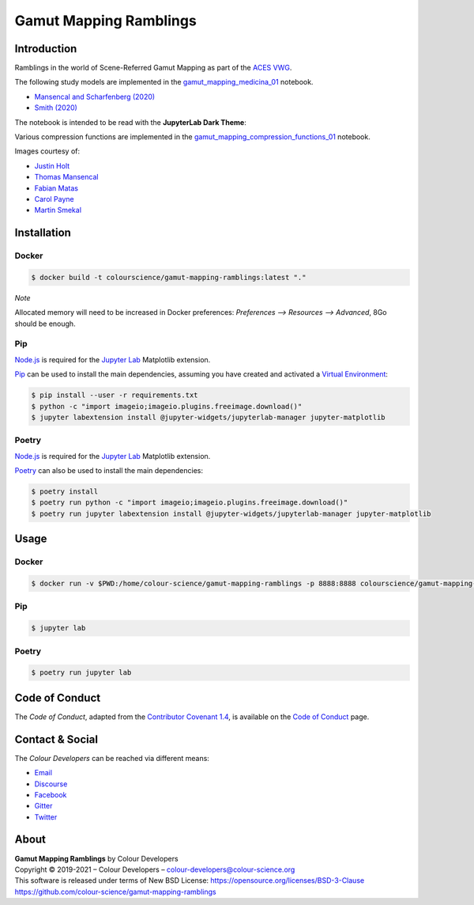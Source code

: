 Gamut Mapping Ramblings
=======================

..  image:: https://raw.githubusercontent.com/colour-science/gamut-mapping-ramblings/master/resources/images/Gamut_Medicina_01.png

Introduction
------------

Ramblings in the world of Scene-Referred Gamut Mapping as part of the
`ACES VWG <https://community.acescentral.com/c/aces-development-acesnext/vwg-aces-gamut-mapping-working-group/80>`__.

The following study models are implemented in the `gamut_mapping_medicina_01 <https://github.com/colour-science/gamut-mapping-ramblings/blob/master/notebooks/gamut_mapping_medicina_01.ipynb>`__
notebook.

- `Mansencal and Scharfenberg (2020) <https://community.acescentral.com/t/gamut-mapping-in-cylindrical-and-conic-spaces/2870/4>`__
- `Smith (2020) <https://community.acescentral.com/t/rgb-saturation-gamut-mapping-approach-and-a-comp-vfx-perspective/>`__

The notebook is intended to be read with the **JupyterLab Dark Theme**:

..  image:: https://raw.githubusercontent.com/colour-science/gamut-mapping-ramblings/master/resources/images/JupyterLab_Dark_Theme.png

Various compression functions are implemented in the `gamut_mapping_compression_functions_01 <https://github.com/colour-science/gamut-mapping-ramblings/blob/master/notebooks/gamut_mapping_compression_functions_01.ipynb>`__
notebook.

Images courtesy of:

- `Justin Holt <https://www.dropbox.com/sh/u6z2a0jboo4vno8/AAB-10qcflhpr0C5LWhs7Kq4a?dl=0>`__
- `Thomas Mansencal <https://community.acescentral.com/t/spectral-images-generation-and-processing/>`__
- `Fabian Matas <https://community.acescentral.com/t/spectral-images-generation-and-processing/>`__
- `Carol Payne <https://www.dropbox.com/sh/u6z2a0jboo4vno8/AAB-10qcflhpr0C5LWhs7Kq4a?dl=0>`__
- `Martin Smekal <https://community.acescentral.com/t/vfx-work-in-acescg-with-out-of-gamut-devices/2385>`__

Installation
------------

Docker
~~~~~~

.. code-block:: bash

    $ docker build -t colourscience/gamut-mapping-ramblings:latest "."

*Note*

Allocated memory will need to be increased in Docker preferences:
*Preferences --> Resources --> Advanced*, 8Go should be enough.

Pip
~~~

`Node.js <https://nodejs.org/>`__ is required for the
`Jupyter Lab <https://jupyter.org/>`__ Matplotlib extension.

`Pip <https://pip.pypa.io/en/stable/installing/>`__ can be used to install the
main dependencies, assuming you have created and activated a
`Virtual Environment <https://docs.python.org/3/tutorial/venv.html>`__:

.. code-block:: bash

    $ pip install --user -r requirements.txt
    $ python -c "import imageio;imageio.plugins.freeimage.download()"
    $ jupyter labextension install @jupyter-widgets/jupyterlab-manager jupyter-matplotlib

Poetry
~~~~~~

`Node.js <https://nodejs.org/>`__ is required for the
`Jupyter Lab <https://jupyter.org/>`__ Matplotlib extension.

`Poetry <https://python-poetry.org/>`__ can also be used to install the main
dependencies:

.. code-block:: bash

    $ poetry install
    $ poetry run python -c "import imageio;imageio.plugins.freeimage.download()"
    $ poetry run jupyter labextension install @jupyter-widgets/jupyterlab-manager jupyter-matplotlib

Usage
-----

Docker
~~~~~~

.. code-block:: bash

    $ docker run -v $PWD:/home/colour-science/gamut-mapping-ramblings -p 8888:8888 colourscience/gamut-mapping-ramblings:latest

Pip
~~~

.. code-block:: bash

    $ jupyter lab

Poetry
~~~~~~

.. code-block:: bash

    $ poetry run jupyter lab

Code of Conduct
---------------

The *Code of Conduct*, adapted from the `Contributor Covenant 1.4 <https://www.contributor-covenant.org/version/1/4/code-of-conduct.html>`__,
is available on the `Code of Conduct <https://www.colour-science.org/code-of-conduct/>`__ page.

Contact & Social
----------------

The *Colour Developers* can be reached via different means:

- `Email <mailto:colour-developers@colour-science.org>`__
- `Discourse <https://colour-science.discourse.group/>`__
- `Facebook <https://www.facebook.com/python.colour.science>`__
- `Gitter <https://gitter.im/colour-science/colour>`__
- `Twitter <https://twitter.com/colour_science>`__

About
-----

| **Gamut Mapping Ramblings** by Colour Developers
| Copyright © 2019-2021 – Colour Developers – `colour-developers@colour-science.org <colour-developers@colour-science.org>`__
| This software is released under terms of New BSD License: https://opensource.org/licenses/BSD-3-Clause
| `https://github.com/colour-science/gamut-mapping-ramblings <https://github.com/colour-science/gamut-mapping-ramblings>`__
